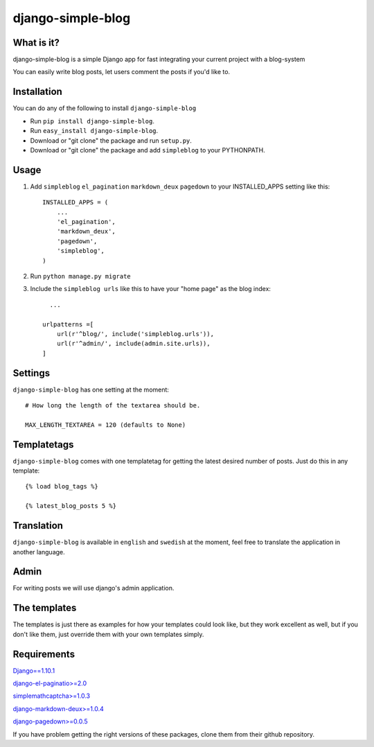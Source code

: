 ==========================
django-simple-blog
==========================

What is it?
===========

django-simple-blog is a simple Django app for fast integrating your
current project with a blog-system

You can easily write blog posts, let users comment the posts if you'd like to.

Installation
============

You can do any of the following to install ``django-simple-blog``

- Run ``pip install django-simple-blog``.
- Run ``easy_install django-simple-blog``.
- Download or "git clone" the package and run ``setup.py``.
- Download or "git clone" the package and add ``simpleblog`` to your PYTHONPATH.


Usage
=====

1. Add ``simpleblog`` ``el_pagination`` ``markdown_deux`` ``pagedown`` to your INSTALLED_APPS setting like this::

      INSTALLED_APPS = (
          ...
          'el_pagination',
          'markdown_deux',
          'pagedown',
          'simpleblog',
      )
2. Run ``python manage.py migrate``
3. Include the ``simpleblog urls`` like this to have your "home page" as the blog index::

	...

      urlpatterns =[
          url(r'^blog/', include('simpleblog.urls')),
          url(r'^admin/', include(admin.site.urls)),
      ]

Settings
========
``django-simple-blog`` has one setting at the moment::

  # How long the length of the textarea should be.

  MAX_LENGTH_TEXTAREA = 120 (defaults to None)


Templatetags
===========

``django-simple-blog`` comes with one templatetag for getting
the latest desired number of posts. Just do this in any template::
  {% load blog_tags %}

  {% latest_blog_posts 5 %}


Translation
===========

``django-simple-blog`` is available in ``english`` and ``swedish``
at the moment, feel free to translate the application in another
language.

Admin
=====
For writing posts we will use django's admin application.

The templates
=============

The templates is just there as examples for how your templates
could look like, but they work excellent as well, but if you don't
like them, just override them with your own templates simply.

Requirements
============

`Django==1.10.1
<https://github.com/django/django/>`_

`django-el-paginatio>=2.0
<https://github.com/shtalinberg/django-el-pagination>`_

`simplemathcaptcha>=1.0.3
<https://github.com/alsoicode/django-simple-math-captcha/>`_

`django-markdown-deux>=1.0.4
<https://github.com/trentm/django-markdown-deux>`_

`django-pagedown>=0.0.5
<https://github.com/timmyomahony/django-pagedown>`_

If you have problem getting the right versions of these packages,
clone them from their github repository.
